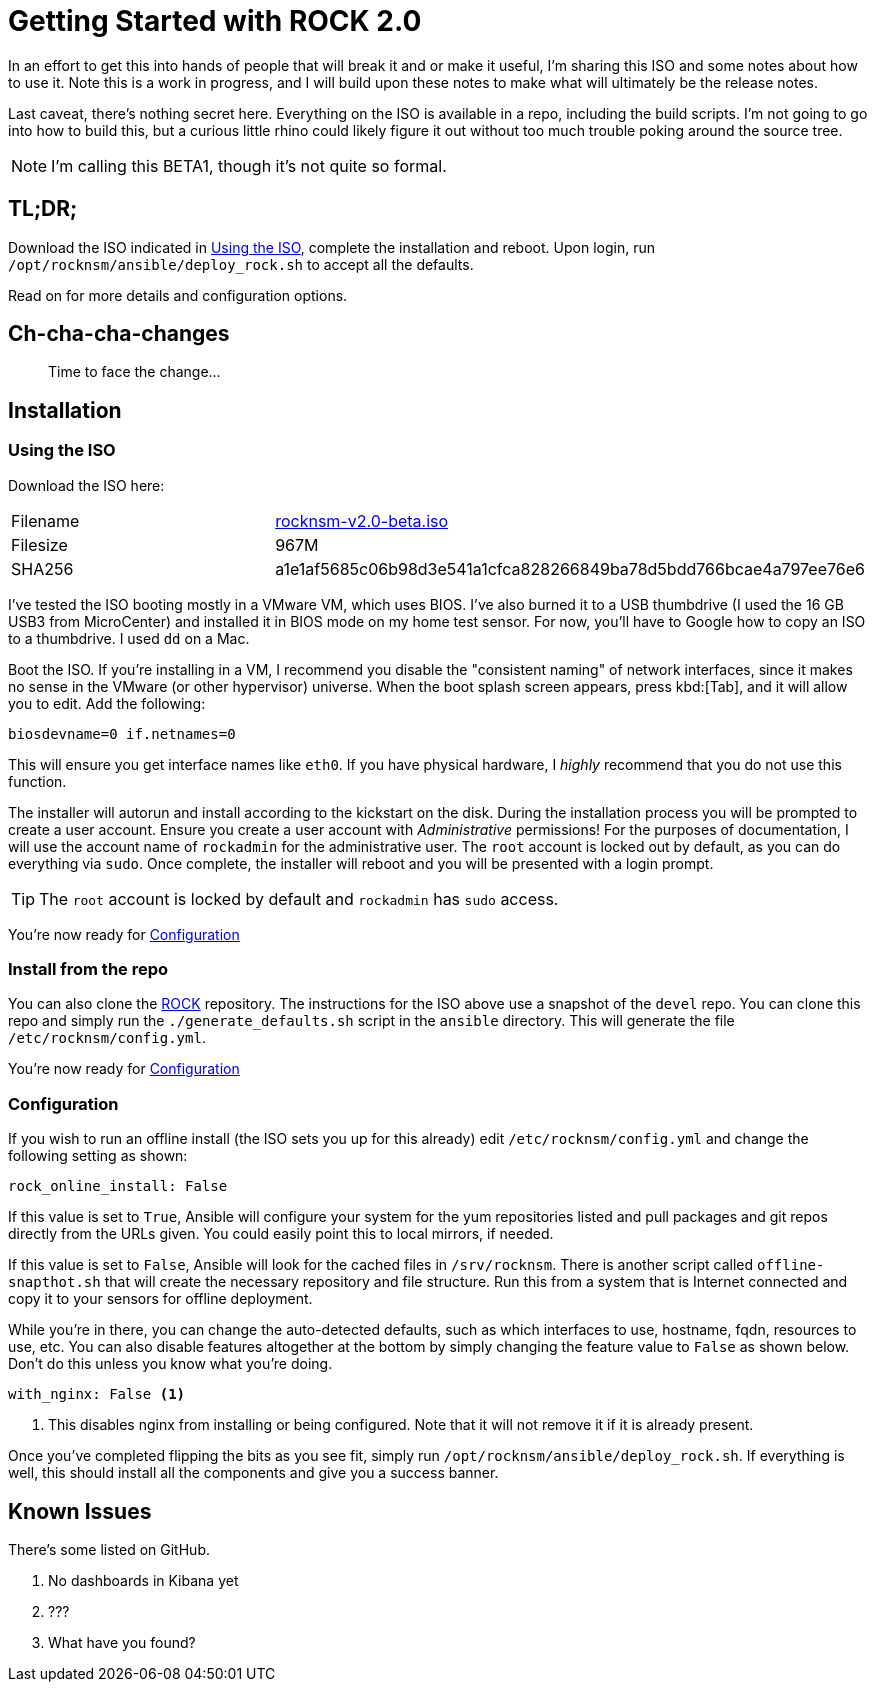 = Getting Started with ROCK 2.0

In an effort to get this into hands of people that will break it and or make it useful, I'm sharing this ISO and some notes about how to use it. Note this is a work in progress, and I will build upon these notes to make what will ultimately be the release notes. 

Last caveat, there's nothing secret here. Everything on the ISO is available in a repo, including the build scripts. I'm not going to go into how to build this, but a curious little rhino could likely figure it out without too much trouble poking around the source tree.

NOTE: I'm calling this BETA1, though it's not quite so formal.

== TL;DR;

Download the ISO indicated in <<Using the ISO>>, complete the installation and reboot. Upon login, run `/opt/rocknsm/ansible/deploy_rock.sh` to accept all the defaults.

Read on for more details and configuration options.

== Ch-cha-cha-changes

> Time to face the change...



== Installation

=== Using the ISO

Download the ISO here:

|===
| Filename | https://github.com/rocknsm/rock/releases/download/v2.0-beta/rocknsm-v2.0-beta.iso[rocknsm-v2.0-beta.iso]
| Filesize | 967M
| SHA256 | a1e1af5685c06b98d3e541a1cfca828266849ba78d5bdd766bcae4a797ee76e6
|===

I've tested the ISO booting mostly in a VMware VM, which uses BIOS. I've also burned it to a USB thumbdrive (I used the 16 GB USB3 from MicroCenter) and installed it in BIOS mode on my home test sensor. For now, you'll have to Google how to copy an ISO to a thumbdrive. I used `dd` on a Mac.

Boot the ISO. If you're installing in a VM, I recommend you disable the "consistent naming" of network interfaces, since it makes no sense in the VMware (or other hypervisor) universe. When the boot splash screen appears, press kbd:[Tab], and it will allow you to edit. Add the following:

```
biosdevname=0 if.netnames=0
```

This will ensure you get interface names like `eth0`. If you have physical hardware, I _highly_ recommend that you do not use this function.

The installer will autorun and install according to the kickstart on the disk. During the installation process you will be prompted to create a user account. Ensure you create a user account with _Administrative_ permissions! For the purposes of documentation, I will use the account name of `rockadmin` for the administrative user. The `root` account is locked out by default, as you can do everything via `sudo`. Once complete, the installer will reboot and you will be presented with a login prompt.

TIP: The `root` account is locked by default and `rockadmin` has `sudo` access.

You're now ready for <<Configuration>>

=== Install from the repo

You can also clone the https://github.com/rocknsm/rock/[ROCK] repository. The instructions for the ISO above use a snapshot of the `devel` repo. You can clone this repo and simply run the `./generate_defaults.sh` script in the `ansible` directory. This will generate the file `/etc/rocknsm/config.yml`.

You're now ready for <<Configuration>>

=== Configuration

If you wish to run an offline install (the ISO sets you up for this already) edit `/etc/rocknsm/config.yml` and change the following setting as shown:

```
rock_online_install: False
```

If this value is set to `True`, Ansible will configure your system for the yum repositories listed and pull packages and git repos directly from the URLs given. You could easily point this to local mirrors, if needed.

If this value is set to `False`, Ansible will look for the cached files in `/srv/rocknsm`. There is another script called `offline-snapthot.sh` that will create the necessary repository and file structure. Run this from a system that is Internet connected and copy it to your sensors for offline deployment.

While you're in there, you can change the auto-detected defaults, such as which interfaces to use, hostname, fqdn, resources to use, etc. You can also disable features altogether at the bottom by simply changing the feature value to `False` as shown below. Don't do this unless you know what you're doing.

```
with_nginx: False <1>
```
<1> This disables nginx from installing or being configured. Note that it will not remove it if it is already present.

Once you've completed flipping the bits as you see fit, simply run `/opt/rocknsm/ansible/deploy_rock.sh`. If everything is well, this should install all the components and give you a success banner.

== Known Issues

There's some listed on GitHub.

. No dashboards in Kibana yet
. ???
. What have you found?